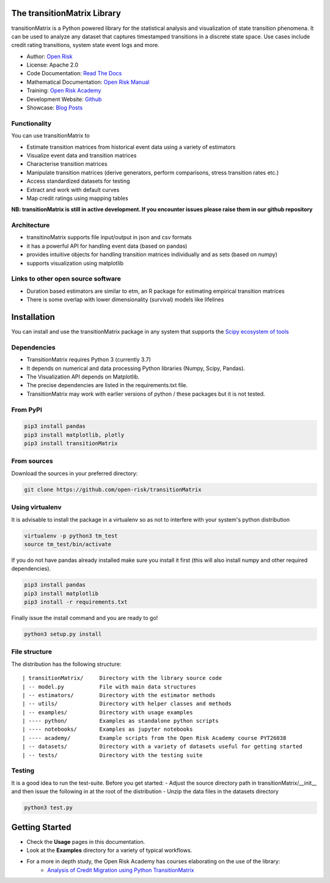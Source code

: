 The transitionMatrix Library
=============================

transitionMatrix is a Python powered library for the statistical analysis and visualization of state transition phenomena.
It can be used to analyze any dataset that captures timestamped transitions in a discrete state space.
Use cases include credit rating transitions, system state event logs and more.

* Author: `Open Risk <http://www.openriskmanagement.com>`_
* License: Apache 2.0
* Code Documentation: `Read The Docs <https://transitionmatrix.readthedocs.io/en/latest/>`_
* Mathematical Documentation: `Open Risk Manual <https://www.openriskmanual.org/wiki/Category:Transition_Matrix>`_
* Training: `Open Risk Academy <https://www.openriskacademy.com/login/index.php>`_
* Development Website: `Github <https://github.com/open-risk/transitionMatrix>`_
* Showcase: `Blog Posts <https://www.openriskmanagement.com/tags/transition-matrix/>`_

Functionality
-------------

You can use transitionMatrix to

- Estimate transition matrices from historical event data using a variety of estimators
- Visualize event data and transition matrices
- Characterise transition matrices
- Manipulate transition matrices (derive generators, perform comparisons, stress transition rates etc.)
- Access standardized datasets for testing
- Extract and work with default curves
- Map credit ratings using mapping tables

**NB: transitionMatrix is still in active development. If you encounter issues please raise them in our
github repository**

Architecture
------------

* transitinoMatrix supports file input/output in json and csv formats
* it has a powerful API for handling event data (based on pandas)
* provides intuitive objects for handling transition matrices individually and as sets (based on numpy)
* supports visualization using matplotlib

Links to other open source software
-----------------------------------

- Duration based estimators are similar to etm, an R package for estimating empirical transition matrices
- There is some overlap with lower dimensionality (survival) models like lifelines

Installation
=======================

You can install and use the transitionMatrix package in any system that supports the `Scipy ecosystem of tools <https://scipy.org/install.html>`_

Dependencies
-----------------

- TransitionMatrix requires Python 3 (currently 3.7)
- It depends on numerical and data processing Python libraries (Numpy, Scipy, Pandas).
- The Visualization API depends on Matplotlib.
- The precise dependencies are listed in the requirements.txt file.
- TransitionMatrix may work with earlier versions of python / these packages but it is not tested.

From PyPI
-------------

.. Todo:: PyPI might not have the latest and best release

.. code:: bash

    pip3 install pandas
    pip3 install matplotlib, plotly
    pip3 install transitionMatrix

From sources
-------------

Download the sources in your preferred directory:

.. code:: bash

    git clone https://github.com/open-risk/transitionMatrix


Using virtualenv
----------------

It is advisable to install the package in a virtualenv so as not to interfere with your system's python distribution

.. code:: bash

    virtualenv -p python3 tm_test
    source tm_test/bin/activate

If you do not have pandas already installed make sure you install it first (this will also install numpy and other required dependencies).

.. code:: bash

    pip3 install pandas
    pip3 install matplotlib
    pip3 install -r requirements.txt

Finally issue the install command and you are ready to go!

.. code:: bash

    python3 setup.py install

File structure
-----------------
The distribution has the following structure:

::

    | transitionMatrix/     Directory with the library source code
    | -- model.py           File with main data structures
    | -- estimators/        Directory with the estimator methods
    | -- utils/             Directory with helper classes and methods
    | -- examples/          Directory with usage examples
    | ---- python/          Examples as standalone python scripts
    | ---- notebooks/       Examples as jupyter notebooks
    | ---- academy/         Example scripts from the Open Risk Academy course PYT26038
    | -- datasets/          Directory with a variety of datasets useful for getting started
    | -- tests/             Directory with the testing suite

Testing
----------------------

It is a good idea to run the test-suite. Before you get started:
- Adjust the source directory path in transitionMatrix/__init__ and then issue the following in at the root of the distribution
- Unzip the data files in the datasets directory

.. code:: bash

    python3 test.py

Getting Started
===============

- Check the **Usage** pages in this documentation.
- Look at the **Examples** directory for a variety of typical workflows.
- For a more in depth study, the Open Risk Academy has courses elaborating on the use of the library:
    - `Analysis of Credit Migration using Python TransitionMatrix <https://www.openriskacademy.com/course/view.php?id=38>`_

